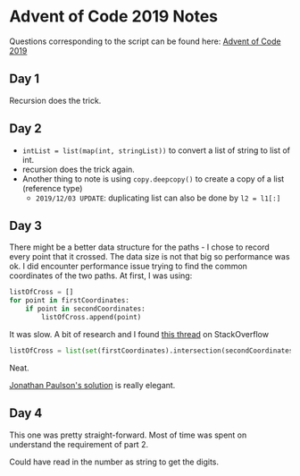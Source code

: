 * Advent of Code 2019 Notes
  
Questions corresponding to the script can be found here: [[https://adventofcode.com/2019/][Advent of Code 2019]]

** Day 1

Recursion does the trick.

** Day 2

- ~intList = list(map(int, stringList))~ to convert a list of string
  to list of int.
- recursion does the trick again.
- Another thing to note is using ~copy.deepcopy()~ to create a copy of
  a list (reference type)
  - ~2019/12/03 UPDATE~: duplicating list can also be done by ~l2 = l1[:]~

** Day 3

   There might be a better data structure for the paths - I chose to
   record every point that it crossed. The data size is not that big
   so performance was ok. I did encounter performance issue trying to
   find the common coordinates of the two paths. At first, I was
   using:

   #+begin_src python
   listOfCross = []
   for point in firstCoordinates:
       if point in secondCoordinates:
           listOfCross.append(point)
   #+end_src
   
   It was slow. A bit of research and I found [[https://stackoverflow.com/questions/2864842/common-elements-comparison-between-2-lists][this thread]] on StackOverflow

   #+begin_src python
   listOfCross = list(set(firstCoordinates).intersection(secondCoordinates))
   #+end_src
   
   Neat.
   
   [[https://www.youtube.com/watch?v=tMPQp60q9GA][Jonathan Paulson's solution]] is really elegant.

** Day 4

   This one was pretty straight-forward. Most of time was spent on
   understand the requirement of part 2.
   
   Could have read in the number as string to get the digits.
   




